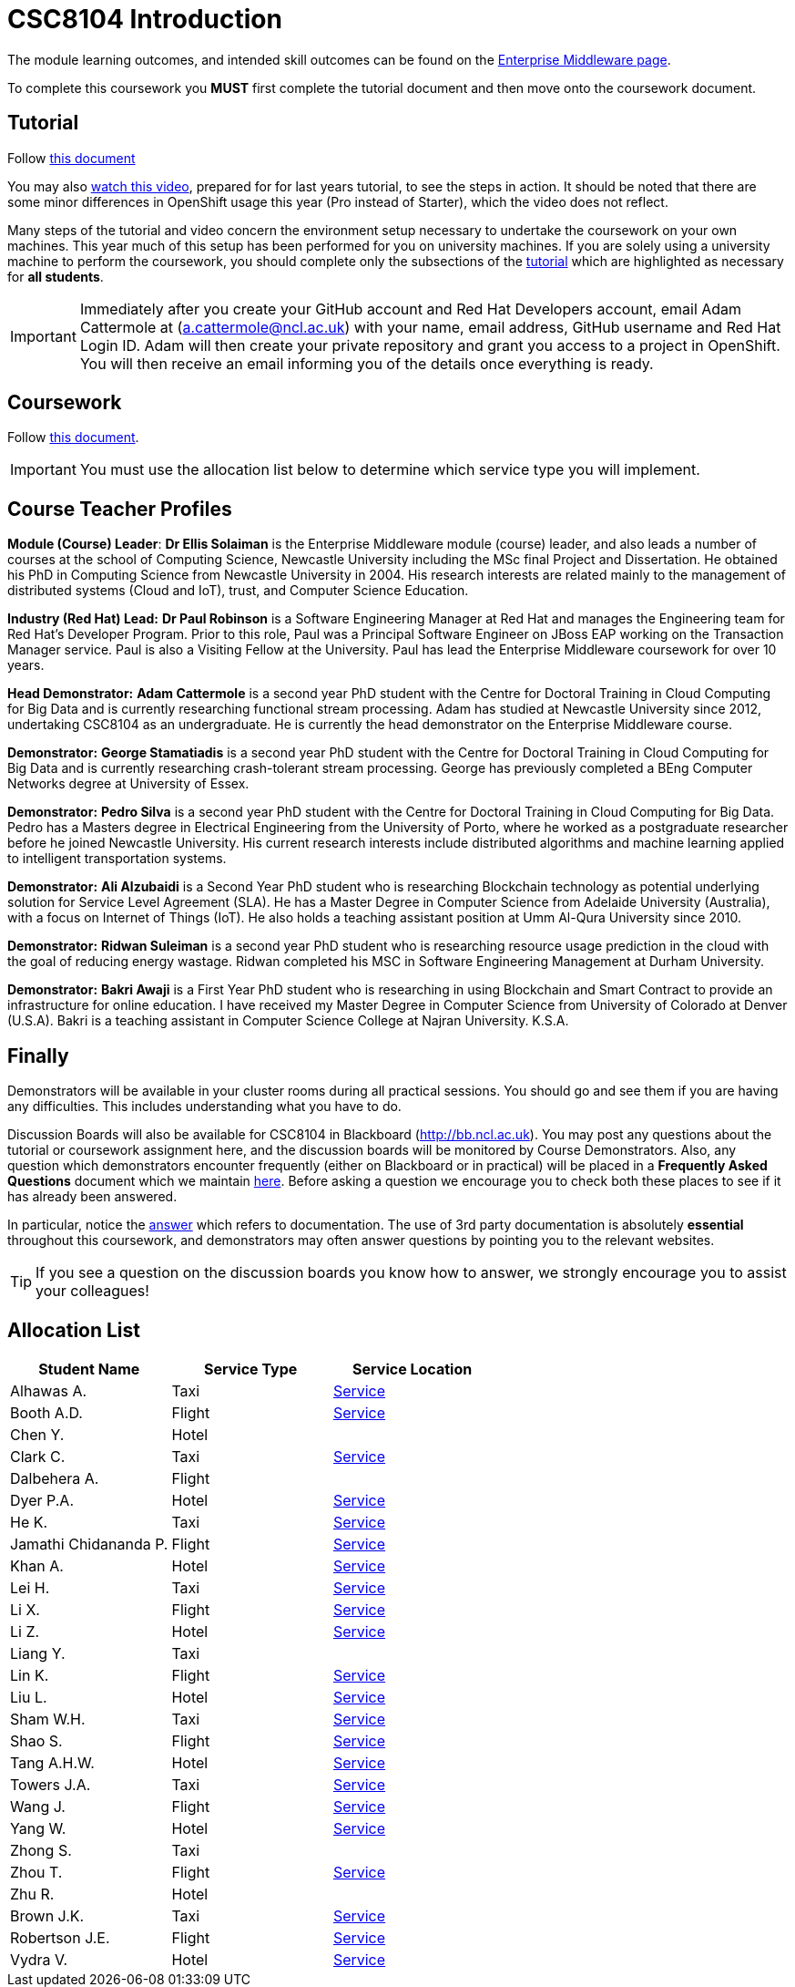 = CSC8104 Introduction

The module learning outcomes, and intended skill outcomes can be found on the link:http://www.ncl.ac.uk/undergraduate/modules/csc8104/[Enterprise Middleware page].

To complete this coursework you *MUST* first complete the tutorial document and then move onto the coursework document.

== Tutorial

Follow https://github.com/NewcastleComputingScience/enterprise-middleware-coursework/blob/master/tutorial.asciidoc[this document]

You may also https://youtu.be/X0HlR40DkxI[watch this video], prepared for for last years tutorial, to see the steps in action. It should be noted that there are some minor differences in OpenShift usage this year (Pro instead of Starter), which the video does not reflect.

Many steps of the tutorial and video concern the environment setup necessary to undertake the coursework on your own machines. This year much of this setup has been performed for you on university machines.
If you are solely using a university machine to perform the coursework, you should complete only the subsections of the https://github.com/NewcastleComputingScience/enterprise-middleware-coursework/blob/master/tutorial.asciidoc[tutorial] which are highlighted as necessary for *all students*.

IMPORTANT: Immediately after you create your GitHub account and Red Hat Developers account, email Adam Cattermole at (a.cattermole@ncl.ac.uk) with your name, email address, GitHub username and Red Hat Login ID.
Adam will then create your private repository and grant you access to a project in OpenShift. You will then receive an email informing you of the details once everything is ready.


== Coursework

Follow https://github.com/NewcastleComputingScience/enterprise-middleware-coursework/blob/master/coursework.asciidoc[this document].

IMPORTANT: You must use the allocation list below to determine which service type you will implement.


== Course Teacher Profiles

*Module (Course) Leader*: *Dr Ellis Solaiman* is the Enterprise Middleware module (course) leader, and also leads a number of courses at the school of Computing Science, Newcastle University including the MSc final Project and Dissertation. He obtained his PhD in Computing Science from Newcastle University in 2004. His research interests are related mainly to the management of distributed systems (Cloud and IoT), trust, and Computer Science Education.

*Industry (Red Hat) Lead:* *Dr Paul Robinson* is a Software Engineering Manager at Red Hat and manages the Engineering team for Red Hat's Developer Program. Prior to this role, Paul was a Principal Software Engineer on JBoss EAP working on the Transaction Manager service. Paul is also a Visiting Fellow at the University. Paul has lead the Enterprise Middleware coursework for over 10 years.

*Head Demonstrator:* *Adam Cattermole* is a second year PhD student with the Centre for Doctoral Training in Cloud Computing for Big Data and is currently researching functional stream processing. Adam has studied at Newcastle University since 2012, undertaking CSC8104 as an undergraduate. He is currently the head demonstrator on the Enterprise Middleware course.

*Demonstrator:* *George Stamatiadis* is a second year PhD student with the Centre for Doctoral Training in Cloud Computing for Big Data and is currently researching crash-tolerant stream processing. George has previously completed a BEng Computer Networks degree at University of Essex.

*Demonstrator:* *Pedro Silva* is a second year PhD student with the Centre for Doctoral Training in Cloud Computing for Big Data. Pedro has a Masters degree in Electrical Engineering from the University of Porto, where he worked as a postgraduate researcher before he joined Newcastle University. His current research interests include distributed algorithms and machine learning applied to intelligent transportation systems.

*Demonstrator:* *Ali Alzubaidi* is a Second Year PhD student who is researching Blockchain technology as potential underlying solution for Service Level Agreement (SLA). He has a Master Degree in Computer Science from Adelaide University (Australia), with a focus on Internet of Things (IoT). He also holds a teaching assistant position at Umm Al-Qura University since 2010.

*Demonstrator:* *Ridwan Suleiman* is a second year PhD student who is researching resource usage prediction in the cloud   with the goal of reducing energy wastage. Ridwan completed his MSC in Software Engineering Management at Durham University.

*Demonstrator:* *Bakri Awaji* is a First Year PhD student who is researching in using Blockchain and Smart Contract to provide an infrastructure for online education. I have received my Master Degree in Computer Science from University of Colorado at Denver (U.S.A). Bakri is a teaching assistant in Computer Science College at Najran University. K.S.A.

== Finally
Demonstrators will be available in your cluster rooms during all practical sessions. You should go and see them if you are having any difficulties. This includes understanding what you have to do.

Discussion Boards will also be available for CSC8104 in Blackboard (http://bb.ncl.ac.uk). You may post any questions about the tutorial or coursework assignment here, and the discussion boards will be monitored by Course Demonstrators. Also, any question which demonstrators encounter frequently (either on Blackboard or in practical) will be placed in a *Frequently Asked Questions* document which we maintain https://github.com/NewcastleComputingScience/enterprise-middleware-coursework/blob/master/frequentlyaskedquestions.asciidoc[here]. Before asking a question we encourage you to check both these places to see if it has already been answered.

In particular, notice the https://github.com/NewcastleComputingScience/enterprise-middleware-coursework/blob/master/frequentlyaskedquestions.asciidoc#i-cant-work-out-how-to-do-[answer] which refers to documentation. The use of 3rd party documentation is absolutely *essential* throughout this coursework, and demonstrators may often answer questions by pointing you to the relevant websites.

TIP: If you see a question on the discussion boards you know how to answer, we strongly encourage you to assist your colleagues!


== Allocation List

[options="header"]
|=====
| Student Name | Service Type | Service Location
|Alhawas A.|Taxi|http://api-deployment-csc8104-180332308.b9ad.pro-us-east-1.openshiftapps.com/[Service]
|Booth A.D.|Flight|http://api-deployment-csc8104-130236469.b9ad.pro-us-east-1.openshiftapps.com/[Service]
|Chen Y.|Hotel|
|Clark C.|Taxi|http://api-deployment-csc8104-180614318.b9ad.pro-us-east-1.openshiftapps.com[Service]
|Dalbehera A.|Flight|
|Dyer P.A.|Hotel|http://api-deployment-csc8104-140216561.b9ad.pro-us-east-1.openshiftapps.com/[Service]
|He K.|Taxi|http://api-deployment-csc8104-180571930.b9ad.pro-us-east-1.openshiftapps.com[Service]
|Jamathi Chidananda P.|Flight|http://api-deployment-csc8104-180524154.b9ad.pro-us-east-1.openshiftapps.com[Service]
|Khan A.|Hotel|http://api-deployment-csc8104-160712894.b9ad.pro-us-east-1.openshiftapps.com[Service]
|Lei H.|Taxi|http://openjdk-app-csc8104-180342330.b9ad.pro-us-east-1.openshiftapps.com[Service]
|Li X.|Flight|http://api-deployment-csc8104-170609524.b9ad.pro-us-east-1.openshiftapps.com/[Service]
|Li Z.|Hotel|http://csc8104-csc8104-170781277.b9ad.pro-us-east-1.openshiftapps.com/[Service]
|Liang Y.|Taxi|
|Lin K.|Flight|http://api-deployment-csc8104-180074796.b9ad.pro-us-east-1.openshiftapps.com[Service]
|Liu L.|Hotel|http://api-deployment-csc8104-180080742.b9ad.pro-us-east-1.openshiftapps.com[Service]
|Sham W.H.|Taxi|http://csc8104-api-deploy-csc8104-150006154.b9ad.pro-us-east-1.openshiftapps.com/[Service]
|Shao S.|Flight|http://api-deployment-csc8104-170513449.b9ad.pro-us-east-1.openshiftapps.com[Service]
|Tang A.H.W.|Hotel|http://api-deployment-csc8104-130426093.b9ad.pro-us-east-1.openshiftapps.com/[Service]
|Towers J.A.|Taxi|http://api-deployment-csc8104-140213191.b9ad.pro-us-east-1.openshiftapps.com[Service]
|Wang J.|Flight|http://api-deployment-csc8104-170127567.b9ad.pro-us-east-1.openshiftapps.com/[Service]
|Yang W.|Hotel|http://api-deployment-csc8104-170152145.b9ad.pro-us-east-1.openshiftapps.com/[Service]
|Zhong S.|Taxi|
|Zhou T.|Flight|http://api-deployment-csc8104-180275186.b9ad.pro-us-east-1.openshiftapps.com[Service]
|Zhu R.|Hotel|
|Brown J.K.|Taxi|http://csc8104-build-stream-csc8104-150229018.b9ad.pro-us-east-1.openshiftapps.com/[Service]
|Robertson J.E.|Flight|http://api-deployment-csc8104-140230305.b9ad.pro-us-east-1.openshiftapps.com/[Service]
|Vydra V.|Hotel|http://api-deployment-csc8104-150082206.b9ad.pro-us-east-1.openshiftapps.com/[Service]
|=======

IMPORTANT: If your name does not appear in the allocation list please contact Adam Cattermole at a.cattermole@newcastle.ac.uk as soon as possible (prior to the first practical session) and you will be assigned a service type and a private GitHub repository.
